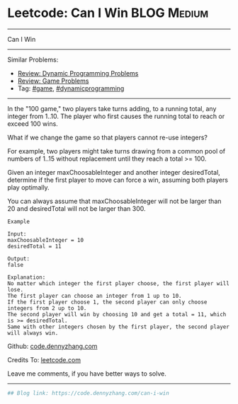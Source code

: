 * Leetcode: Can I Win                                           :BLOG:Medium:
#+STARTUP: showeverything
#+OPTIONS: toc:nil \n:t ^:nil creator:nil d:nil
:PROPERTIES:
:type:     dynamicprogramming, game
:END:
---------------------------------------------------------------------
Can I Win
---------------------------------------------------------------------
#+BEGIN_HTML
<a href="https://github.com/dennyzhang/code.dennyzhang.com/tree/master/problems/can-i-win"><img align="right" width="200" height="183" src="https://www.dennyzhang.com/wp-content/uploads/denny/watermark/github.png" /></a>
#+END_HTML
Similar Problems:
- [[https://code.dennyzhang.com/review-dynamicprogramming][Review: Dynamic Programming Problems]]
- [[https://code.dennyzhang.com/review-game][Review: Game Problems]]
- Tag: [[https://code.dennyzhang.com/tag/game][#game]], [[https://code.dennyzhang.com/tag/dynamicprogramming][#dynamicprogramming]]
---------------------------------------------------------------------
In the "100 game," two players take turns adding, to a running total, any integer from 1..10. The player who first causes the running total to reach or exceed 100 wins.

What if we change the game so that players cannot re-use integers?

For example, two players might take turns drawing from a common pool of numbers of 1..15 without replacement until they reach a total >= 100.

Given an integer maxChoosableInteger and another integer desiredTotal, determine if the first player to move can force a win, assuming both players play optimally.

You can always assume that maxChoosableInteger will not be larger than 20 and desiredTotal will not be larger than 300.

#+BEGIN_EXAMPLE
Example

Input:
maxChoosableInteger = 10
desiredTotal = 11

Output:
false

Explanation:
No matter which integer the first player choose, the first player will lose.
The first player can choose an integer from 1 up to 10.
If the first player choose 1, the second player can only choose integers from 2 up to 10.
The second player will win by choosing 10 and get a total = 11, which is >= desiredTotal.
Same with other integers chosen by the first player, the second player will always win.
#+END_EXAMPLE

Github: [[https://github.com/dennyzhang/code.dennyzhang.com/tree/master/problems/can-i-win][code.dennyzhang.com]]

Credits To: [[https://leetcode.com/problems/can-i-win/description/][leetcode.com]]

Leave me comments, if you have better ways to solve.
---------------------------------------------------------------------

#+BEGIN_SRC python
## Blog link: https://code.dennyzhang.com/can-i-win

#+END_SRC

#+BEGIN_HTML
<div style="overflow: hidden;">
<div style="float: left; padding: 5px"> <a href="https://www.linkedin.com/in/dennyzhang001"><img src="https://www.dennyzhang.com/wp-content/uploads/sns/linkedin.png" alt="linkedin" /></a></div>
<div style="float: left; padding: 5px"><a href="https://github.com/dennyzhang"><img src="https://www.dennyzhang.com/wp-content/uploads/sns/github.png" alt="github" /></a></div>
<div style="float: left; padding: 5px"><a href="https://www.dennyzhang.com/slack" target="_blank" rel="nofollow"><img src="https://slack.dennyzhang.com/badge.svg" alt="slack"/></a></div>
</div>
#+END_HTML
